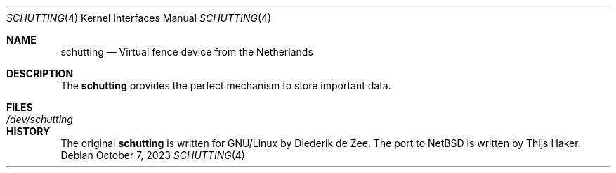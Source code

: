 .Dd October 7, 2023
.Dt SCHUTTING 4
.Os
.Sh NAME
.Nm schutting
.Nd Virtual fence device from the Netherlands
.Sh DESCRIPTION
The
.Nm
provides the perfect mechanism to store important data. 
.Sh FILES
.Bl -tag -width Pa -compact
.It Pa /dev/schutting
.El
.Sh HISTORY
The original
.Nm
is written for GNU/Linux by Diederik de Zee.
The port to NetBSD is written by Thijs Haker.
